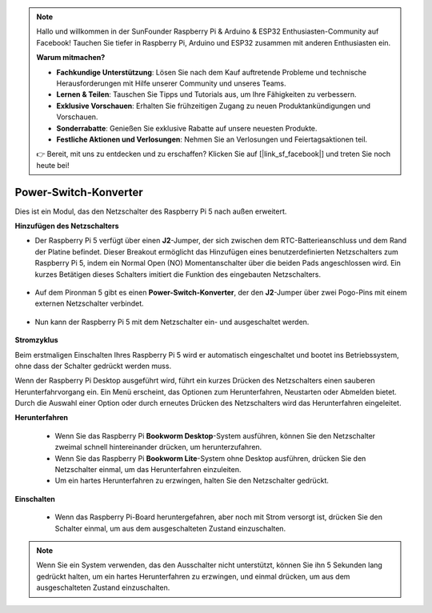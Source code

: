 .. note::

    Hallo und willkommen in der SunFounder Raspberry Pi & Arduino & ESP32 Enthusiasten-Community auf Facebook! Tauchen Sie tiefer in Raspberry Pi, Arduino und ESP32 zusammen mit anderen Enthusiasten ein.

    **Warum mitmachen?**

    - **Fachkundige Unterstützung**: Lösen Sie nach dem Kauf auftretende Probleme und technische Herausforderungen mit Hilfe unserer Community und unseres Teams.
    - **Lernen & Teilen**: Tauschen Sie Tipps und Tutorials aus, um Ihre Fähigkeiten zu verbessern.
    - **Exklusive Vorschauen**: Erhalten Sie frühzeitigen Zugang zu neuen Produktankündigungen und Vorschauen.
    - **Sonderrabatte**: Genießen Sie exklusive Rabatte auf unsere neuesten Produkte.
    - **Festliche Aktionen und Verlosungen**: Nehmen Sie an Verlosungen und Feiertagsaktionen teil.

    👉 Bereit, mit uns zu entdecken und zu erschaffen? Klicken Sie auf [|link_sf_facebook|] und treten Sie noch heute bei!

Power-Switch-Konverter
==============================

Dies ist ein Modul, das den Netzschalter des Raspberry Pi 5 nach außen erweitert.

.. image:: img/power_switch_conventor.jpeg

**Hinzufügen des Netzschalters**

* Der Raspberry Pi 5 verfügt über einen **J2**-Jumper, der sich zwischen dem RTC-Batterieanschluss und dem Rand der Platine befindet. Dieser Breakout ermöglicht das Hinzufügen eines benutzerdefinierten Netzschalters zum Raspberry Pi 5, indem ein Normal Open (NO) Momentanschalter über die beiden Pads angeschlossen wird. Ein kurzes Betätigen dieses Schalters imitiert die Funktion des eingebauten Netzschalters.

   .. image:: img/pi5_j2.jpg

* Auf dem Pironman 5 gibt es einen **Power-Switch-Konverter**, der den **J2**-Jumper über zwei Pogo-Pins mit einem externen Netzschalter verbindet.

   .. image:: img/power_switch_convertor.png

* Nun kann der Raspberry Pi 5 mit dem Netzschalter ein- und ausgeschaltet werden.

   .. image:: img/pironman_button.JPG

**Stromzyklus**

Beim erstmaligen Einschalten Ihres Raspberry Pi 5 wird er automatisch eingeschaltet und bootet ins Betriebssystem, ohne dass der Schalter gedrückt werden muss.

Wenn der Raspberry Pi Desktop ausgeführt wird, führt ein kurzes Drücken des Netzschalters einen sauberen Herunterfahrvorgang ein. Ein Menü erscheint, das Optionen zum Herunterfahren, Neustarten oder Abmelden bietet. Durch die Auswahl einer Option oder durch erneutes Drücken des Netzschalters wird das Herunterfahren eingeleitet.

.. image:: img/button_shutdown.png

**Herunterfahren**

    * Wenn Sie das Raspberry Pi **Bookworm Desktop**-System ausführen, können Sie den Netzschalter zweimal schnell hintereinander drücken, um herunterzufahren.
    * Wenn Sie das Raspberry Pi **Bookworm Lite**-System ohne Desktop ausführen, drücken Sie den Netzschalter einmal, um das Herunterfahren einzuleiten.
    * Um ein hartes Herunterfahren zu erzwingen, halten Sie den Netzschalter gedrückt.

**Einschalten**

    * Wenn das Raspberry Pi-Board heruntergefahren, aber noch mit Strom versorgt ist, drücken Sie den Schalter einmal, um aus dem ausgeschalteten Zustand einzuschalten.

.. note::

    Wenn Sie ein System verwenden, das den Ausschalter nicht unterstützt, können Sie ihn 5 Sekunden lang gedrückt halten, um ein hartes Herunterfahren zu erzwingen, und einmal drücken, um aus dem ausgeschalteten Zustand einzuschalten.

